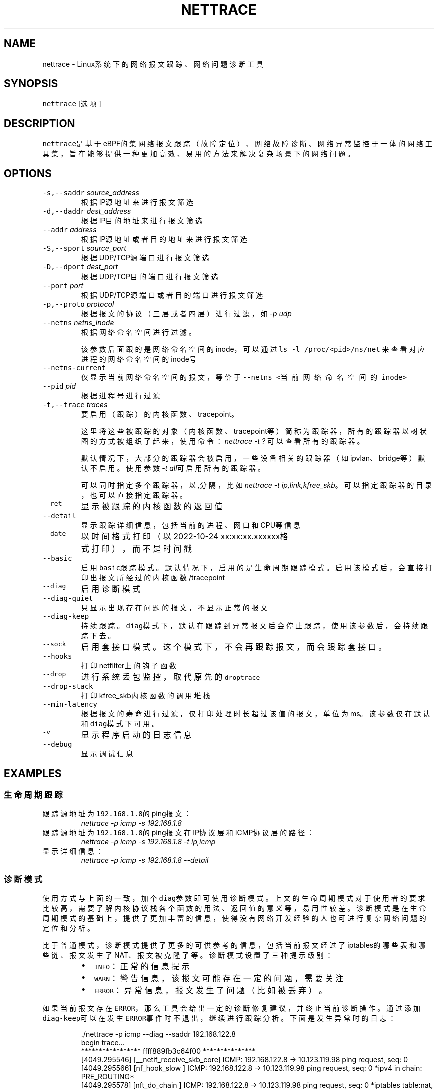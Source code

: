 .TH NETTRACE 8 "20 JULY 2022" Linux "User Manuals"
.SH NAME
.PP
nettrace \- Linux系统下的网络报文跟踪、网络问题诊断工具
.SH SYNOPSIS
.PP
\fB\fCnettrace\fR [选项]
.SH DESCRIPTION
.PP
\fB\fCnettrace\fR是基于eBPF的集网络报文跟踪（故障定位）、网络故障诊断、网络异常监控于一体的网
络工具集，旨在能够提供一种更加高效、易用的方法来解决复杂场景下的网络问题。
.SH OPTIONS
.TP
\fB\fC\-s,\-\-saddr\fR \fIsource_address\fP
根据IP源地址来进行报文筛选
.TP
\fB\fC\-d,\-\-daddr\fR \fIdest_address\fP
根据IP目的地址来进行报文筛选
.TP
\fB\fC\-\-addr\fR \fIaddress\fP
根据IP源地址或者目的地址来进行报文筛选
.TP
\fB\fC\-S,\-\-sport\fR \fIsource_port\fP
根据UDP/TCP源端口进行报文筛选
.TP
\fB\fC\-D,\-\-dport\fR \fIdest_port\fP
根据UDP/TCP目的端口进行报文筛选
.TP
\fB\fC\-\-port\fR \fIport\fP
根据UDP/TCP源端口或者目的端口进行报文筛选
.TP
\fB\fC\-p,\-\-proto\fR \fIprotocol\fP
根据报文的协议（三层或者四层）进行过滤，如\fI\-p udp\fP
.TP
\fB\fC\-\-netns\fR \fInetns_inode\fP
根据网络命名空间进行过滤。
.IP
该参数后面跟的是网络命名空间的inode，可以通过
\fB\fCls \-l /proc/<pid>/ns/net\fR
来查看对应进程的网络命名空间的inode号
.TP
\fB\fC\-\-netns\-current\fR
仅显示当前网络命名空间的报文，等价于\fB\fC\-\-netns <当前网络命名空间的inode>\fR
.TP
\fB\fC\-\-pid\fR \fIpid\fP
根据进程号进行过滤
.TP
\fB\fC\-t,\-\-trace\fR \fItraces\fP
要启用（跟踪）的内核函数、tracepoint。
.IP
这里将这些被跟踪的对象（内核函数、tracepoint等）简称为跟踪器，
所有的跟踪器以树状图的方式被组织了起来，使用命令：
\fInettrace \-t ?\fP
可以查看所有的跟踪器。
.IP
默认情况下，大部分的跟踪器会被启用，一些设备相关的跟踪器（如ipvlan、bridge等）默认
不启用。使用参数\fI\-t all\fP可启用所有的跟踪器。
.IP
可以同时指定多个跟踪器，以\fI,\fP分隔，比如\fInettrace \-t ip,link,kfree_skb\fP。
可以指定跟踪器的目录，也可以直接指定跟踪器。
.TP
\fB\fC\-\-ret\fR
显示被跟踪的内核函数的返回值
.TP
\fB\fC\-\-detail\fR
显示跟踪详细信息，包括当前的进程、网口和CPU等信息
.TP
\fB\fC\-\-date\fR
以时间格式打印（以2022\-10\-24 xx:xx:xx.xxxxxx格式打印），而不是时间戳
.TP
\fB\fC\-\-basic\fR
启用\fB\fCbasic\fR跟踪模式。默认情况下，启用的是生命周期跟踪模式。启用该模式后，会直接打印
出报文所经过的内核函数/tracepoint
.TP
\fB\fC\-\-diag\fR
启用诊断模式
.TP
\fB\fC\-\-diag\-quiet\fR
只显示出现存在问题的报文，不显示正常的报文
.TP
\fB\fC\-\-diag\-keep\fR
持续跟踪。\fB\fCdiag\fR模式下，默认在跟踪到异常报文后会停止跟踪，使用该参数后，会持续跟踪下去。
.TP
\fB\fC\-\-sock\fR
启用套接口模式。这个模式下，不会再跟踪报文，而会跟踪套接口。
.TP
\fB\fC\-\-hooks\fR
打印netfilter上的钩子函数
.TP
\fB\fC\-\-drop\fR
进行系统丢包监控，取代原先的\fB\fCdroptrace\fR
.TP
\fB\fC\-\-drop\-stack\fR
打印kfree_skb内核函数的调用堆栈
.TP
\fB\fC\-\-min\-latency\fR
根据报文的寿命进行过滤，仅打印处理时长超过该值的报文，单位为ms。该参数仅在默认和\fB\fCdiag\fR模式下可用。
.TP
\fB\fC\-v\fR
显示程序启动的日志信息
.TP
\fB\fC\-\-debug\fR
显示调试信息
.SH EXAMPLES
.SS 生命周期跟踪
.TP
跟踪源地址为\fB\fC192.168.1.8\fR的ping报文：
\fInettrace \-p icmp \-s 192.168.1.8\fP
.TP
跟踪源地址为\fB\fC192.168.1.8\fR的ping报文在IP协议层和ICMP协议层的路径：
\fInettrace \-p icmp \-s 192.168.1.8 \-t ip,icmp\fP
.TP
显示详细信息：
\fInettrace \-p icmp \-s 192.168.1.8 \-\-detail\fP
.SS 诊断模式
.PP
使用方式与上面的一致，加个\fB\fCdiag\fR参数即可使用诊断模式。上文的生命周期模式对于使用者的
要求比较高，需要了解内核协议栈各个函数的用法、返回值的意义等，易用性较差。诊断模式是在
生命周期模式的基础上，提供了更加丰富的信息，使得没有网络开发经验的人也可进行复杂
网络问题的定位和分析。
.PP
比于普通模式，诊断模式提供了更多的可供参考的信息，包括当前报文经过了iptables的哪些表和
哪些链、报文发生了NAT、报文被克隆了等。诊断模式设置了三种提示级别：
.RS
.IP \(bu 2
\fB\fCINFO\fR：正常的信息提示
.IP \(bu 2
\fB\fCWARN\fR：警告信息，该报文可能存在一定的问题，需要关注
.IP \(bu 2
\fB\fCERROR\fR：异常信息，报文发生了问题（比如被丢弃）。
.RE
.PP
如果当前报文存在\fB\fCERROR\fR，那么工具会给出一定的诊断修复建议，并终止当前诊断操作。通过添
加\fB\fCdiag\-keep\fR可以在发生\fB\fCERROR\fR事件时不退出，继续进行跟踪分析。下面是发生异常时的日志：
.PP
.RS
.nf
\&./nettrace \-p icmp \-\-diag \-\-saddr 192.168.122.8
begin trace...
***************** ffff889fb3c64f00 ***************
[4049.295546] [__netif_receive_skb_core] ICMP: 192.168.122.8 \-> 10.123.119.98 ping request, seq: 0
[4049.295566] [nf_hook_slow        ] ICMP: 192.168.122.8 \-> 10.123.119.98 ping request, seq: 0 *ipv4 in chain: PRE_ROUTING*
[4049.295578] [nft_do_chain        ] ICMP: 192.168.122.8 \-> 10.123.119.98 ping request, seq: 0 *iptables table:nat, chain:PREROUT* *packet is accepted*
[4049.295594] [nf_hook_slow        ] ICMP: 192.168.122.8 \-> 10.123.119.98 ping request, seq: 0 *bridge in chain: PRE_ROUTING*
[4049.295612] [__netif_receive_skb_core] ICMP: 192.168.122.8 \-> 10.123.119.98 ping request, seq: 0
[4049.295624] [ip_rcv              ] ICMP: 192.168.122.8 \-> 10.123.119.98 ping request, seq: 0
[4049.295629] [ip_rcv_core         ] ICMP: 192.168.122.8 \-> 10.123.119.98 ping request, seq: 0
[4049.295640] [nf_hook_slow        ] ICMP: 192.168.122.8 \-> 10.123.119.98 ping request, seq: 0 *ipv4 in chain: PRE_ROUTING*
[4049.295644] [ip_rcv_finish       ] ICMP: 192.168.122.8 \-> 10.123.119.98 ping request, seq: 0
[4049.295655] [ip_route_input_slow ] ICMP: 192.168.122.8 \-> 10.123.119.98 ping request, seq: 0
[4049.295664] [fib_validate_source ] ICMP: 192.168.122.8 \-> 10.123.119.98 ping request, seq: 0
[4049.295683] [ip_forward          ] ICMP: 192.168.122.8 \-> 10.123.119.98 ping request, seq: 0
[4049.295687] [nf_hook_slow        ] ICMP: 192.168.122.8 \-> 10.123.119.98 ping request, seq: 0 *ipv4 in chain: FORWARD* *packet is dropped by netfilter (NF_DROP)*
[4049.295695] [nft_do_chain        ] ICMP: 192.168.122.8 \-> 10.123.119.98 ping request, seq: 0 *iptables table:filter, chain:FORWARD* *packet is dropped by iptables/iptables\-nft*
[4049.295711] [kfree_skb           ] ICMP: 192.168.122.8 \-> 10.123.119.98 ping request, seq: 0 *packet is dropped by kernel*
\-\-\-\-\-\-\-\-\-\-\-\-\-\-\-\- ANALYSIS RESULT \-\-\-\-\-\-\-\-\-\-\-\-\-\-\-\-\-\-\-\-\-
[1] ERROR happens in nf_hook_slow(netfilter):
        packet is dropped by netfilter (NF_DROP)
    fix advice:
        check your netfilter rule

[2] ERROR happens in nft_do_chain(netfilter):
        packet is dropped by iptables/iptables\-nft
    fix advice:
        check your iptables rule

[3] ERROR happens in kfree_skb(life):
        packet is dropped by kernel
    location:
        nf_hook_slow+0x96
    drop reason:
        NETFILTER_DROP

analysis finished!

end trace...
.fi
.RE
.PP
从这里的日志可以看出，在报文经过iptables的filter表的forward链的时候，发生了丢包。在
诊断结果里，会列出所有的异常事件，一个报文跟踪可能会命中多条诊断结果。这里的诊断建议是让
用户检查iptables中的规则是否存在问题。
.PP
其中，\fB\fCkfree_skb\fR这个跟踪点是对\fB\fCdrop reason\fR内核特性（详见droptrace中的介绍）做了
适配的，可以理解为将droptrace的功能集成到了这里的诊断结果中，这里可以看出其给出的丢包
原因是\fB\fCNETFILTER_DROP\fR。因此，可以通过一下命令来监控内核中所有的丢包事件以及丢包原因：
.PP
\fInettrace \-t kfree_skb \-\-diag \-\-diag\-keep\fP
.SS 丢包监控
.PP
使用命令\fB\fCnettrace \-\-drop\fR可以对系统中的丢包事件进行监控，对于支持内核特性
\fB\fCskb drop reason\fR的内核，这里还会打印出丢包原因。可以通过查看
\fB\fC/tracing/events/skb/kfree_skb/format\fR来判断当前系统是否支持该特性。
.PP
该模式下使用的效果与原先的\fB\fCdroptrace\fR完全相同，如下所示：
.PP
.RS
.nf
nettrace \-\-drop
begin trace...
[142.097193] TCP: 162.241.189.135:57022 \-> 172.27.0.6:22 seq:299038593, ack:3843597961, flags:AR, reason: NOT_SPECIFIED, tcp_v4_rcv+0x81
[142.331798] TCP: 162.241.189.135:57022 \-> 172.27.0.6:22 seq:299038593, ack:3843597961, flags:A, reason: NOT_SPECIFIED, tcp_v4_do_rcv+0x83
[142.331857] TCP: 162.241.189.135:57022 \-> 172.27.0.6:22 seq:299038593, ack:3843597961, flags:AP, reason: NOT_SPECIFIED, tcp_v4_do_rcv+0x83
[146.136576] TCP: 127.0.0.1:43582 \-> 127.0.0.1:9999 seq:3819454691, ack:0, flags:S, reason: NO_SOCKET, tcp_v4_rcv+0x81
[146.220414] TCP: 169.254.0.138:8186 \-> 172.27.0.6:40634 seq:8486084, ack:2608831141, flags:A, reason: TCP_INVALID_SEQUENCE, tcp_validate_incoming+0x126
[146.533728] TCP: 127.0.0.1:36338 \-> 127.0.0.1:56100 seq:1110580666, ack:1951926207, flags:A, reason: TCP_INVALID_SEQUENCE, tcp_validate_incoming+0x126
[147.255946] TCP: 20.44.10.122:443 \-> 192.168.255.10:42878 seq:2950381253, ack:211751623, flags:A, reason: NOT_SPECIFIED, tcp_rcv_state_process+0xe9
.fi
.RE
.PP
同样可以使用\fB\fCman dropreason\fR命令来查看对应的丢包原因的详细解释。对于不支持
\fB\fCskb drop reason\fR特性的内核，该模式下将不会打印丢包原因字段，效果如下所示：
.PP
.RS
.nf
nettrace \-\-drop
begin trace...
[2016.965295] TCP: 162.241.189.135:45432 \-> 172.27.0.6:22 seq:133152310, ack:2529234288, flags:AR, tcp_v4_rcv+0x50
[2017.201315] TCP: 162.241.189.135:45432 \-> 172.27.0.6:22 seq:133152310, ack:2529234288, flags:A, tcp_v4_do_rcv+0x70
[2019.041344] TCP: 176.58.124.134:37441 \-> 172.27.0.6:443 seq:1160140493, ack:0, flags:S, tcp_v4_rcv+0x50
[2021.867340] TCP: 127.0.0.1:34936 \-> 127.0.0.1:9999 seq:1309795878, ack:0, flags:S, tcp_v4_rcv+0x50
[2024.997146] TCP: 162.241.189.135:46756 \-> 172.27.0.6:22 seq:1304582308, ack:1354418612, flags:AR, tcp_v4_rcv+0x50
[2025.235953] TCP: 162.241.189.135:46756 \-> 172.27.0.6:22 seq:1304582308, ack:1354418612, flags:A, tcp_v4_do_rcv+0x70
[2025.235967] TCP: 162.241.189.135:46756 \-> 172.27.0.6:22 seq:1304582308, ack:1354418612, flags:AP, tcp_v4_do_rcv+0x70
.fi
.RE
.SS netfilter支持
.PP
网络防火墙是网络故障、网络不同发生的重灾区，因此\fB\fCnetfilter\fR工具对\fB\fCnetfilter\fR提供了
完美适配，包括老版本的\fB\fCiptables\-legacy\fR和新版本的\fB\fCiptables\-nft\fR。诊断模式下，
\fB\fCnettrace\fR能够跟踪报文所经过的\fB\fCiptables\fR表和\fB\fCiptables\fR链，并在发生由于iptables
导致的丢包时给出一定的提示，上面的示例充分展现出了这部分。出了对iptables的支持，
\fB\fCnettrace\fR对整个netfilter大模块也提供了支持，能够显示在经过每个HOOK点时对应的协议族
和链的名称。除此之外，为了应对一些注册到netfilter中的第三方内核模块导致的丢包问题，
\fB\fCnettrace\fR还可以通过添加参数\fB\fChooks\fR来打印出当前\fB\fCHOOK\fR上所有的的钩子函数，从而深入
分析问题：
.PP
.RS
.nf
\&./nettrace \-p icmp \-\-diag \-\-saddr 192.168.122.8 \-\-hooks
begin trace...
***************** ffff889faa054500 ***************
[5810.702473] [__netif_receive_skb_core] ICMP: 192.168.122.8 \-> 10.123.119.98 ping request, seq: 943
[5810.702491] [nf_hook_slow        ] ICMP: 192.168.122.8 \-> 10.123.119.98 ping request, seq: 943 *ipv4 in chain: PRE_ROUTING*
[5810.702504] [nft_do_chain        ] ICMP: 192.168.122.8 \-> 10.123.119.98 ping request, seq: 943 *iptables table:nat, chain:PREROUT* *packet is accepted*
[5810.702519] [nf_hook_slow        ] ICMP: 192.168.122.8 \-> 10.123.119.98 ping request, seq: 943 *bridge in chain: PRE_ROUTING*
[5810.702527] [__netif_receive_skb_core] ICMP: 192.168.122.8 \-> 10.123.119.98 ping request, seq: 943
[5810.702535] [ip_rcv              ] ICMP: 192.168.122.8 \-> 10.123.119.98 ping request, seq: 943
[5810.702540] [ip_rcv_core         ] ICMP: 192.168.122.8 \-> 10.123.119.98 ping request, seq: 943
[5810.702546] [nf_hook_slow        ] ICMP: 192.168.122.8 \-> 10.123.119.98 ping request, seq: 943 *ipv4 in chain: PRE_ROUTING*
[5810.702551] [ip_rcv_finish       ] ICMP: 192.168.122.8 \-> 10.123.119.98 ping request, seq: 943
[5810.702556] [ip_route_input_slow ] ICMP: 192.168.122.8 \-> 10.123.119.98 ping request, seq: 943
[5810.702565] [fib_validate_source ] ICMP: 192.168.122.8 \-> 10.123.119.98 ping request, seq: 943
[5810.702579] [ip_forward          ] ICMP: 192.168.122.8 \-> 10.123.119.98 ping request, seq: 943
[5810.702583] [nf_hook_slow        ] ICMP: 192.168.122.8 \-> 10.123.119.98 ping request, seq: 943 *ipv4 in chain: FORWARD* *packet is dropped by netfilter (NF_DROP)*
[5810.702586] [nft_do_chain        ] ICMP: 192.168.122.8 \-> 10.123.119.98 ping request, seq: 943 *iptables table:filter, chain:FORWARD* *packet is dropped by iptables/iptables\-nft*
[5810.702599] [kfree_skb           ] ICMP: 192.168.122.8 \-> 10.123.119.98 ping request, seq: 943 *packet is dropped by kernel*
\-\-\-\-\-\-\-\-\-\-\-\-\-\-\-\- ANALYSIS RESULT \-\-\-\-\-\-\-\-\-\-\-\-\-\-\-\-\-\-\-\-\-
[1] ERROR happens in nf_hook_slow(netfilter):
        packet is dropped by netfilter (NF_DROP)

    following hook functions are blamed:
        nft_do_chain_ipv4

    fix advice:
        check your netfilter rule

[2] ERROR happens in nft_do_chain(netfilter):
        packet is dropped by iptables/iptables\-nft
    fix advice:
        check your iptables rule

[3] ERROR happens in kfree_skb(life):
        packet is dropped by kernel
    location:
        nf_hook_slow+0x96
    drop reason:
        NETFILTER_DROP

analysis finished!

end trace...
.fi
.RE
.PP
可以看出，上面\fB\fCfollowing hook functions are blamed\fR中列出了导致当前\fB\fCnetfilter\fR
丢包的所有的钩子函数，这里只有\fB\fCiptables\fR一个钩子函数。
.SS sock跟踪
.PP
套接口跟踪在原理上与skb的basic模式很类似，只不过跟踪对象从skb换成了sock。常规的过滤参数，如ip、端口等，在该模式下都可以直接使用，基本用法如下所示：
.PP
.RS
.nf
sudo ./nettrace \-p tcp \-\-port 9999 \-\-sock
begin trace...
[2157947.050509] [inet_listen         ] TCP: 0.0.0.0:9999 \-> 0.0.0.0:0 info:(0 0)
[2157958.364842] [__tcp_transmit_skb  ] TCP: 127.0.0.1:36562 \-> 127.0.0.1:9999 info:(1 0)
[2157958.364875] [tcp_rcv_state_process] TCP: 0.0.0.0:9999 \-> 0.0.0.0:0 info:(0 0)
[2157958.364890] [tcp_rcv_state_process] TCP: 127.0.0.1:36562 \-> 127.0.0.1:9999 info:(1 0) timer:(retrans, 1.000s)
[2157958.364896] [tcp_ack             ] TCP: 127.0.0.1:36562 \-> 127.0.0.1:9999 info:(1 0) timer:(retrans, 1.000s)
[2157958.364906] [__tcp_transmit_skb  ] TCP: 127.0.0.1:36562 \-> 127.0.0.1:9999 info:(0 0)
[2157958.364917] [tcp_rcv_state_process] TCP: 127.0.0.1:9999 \-> 127.0.0.1:36562 info:(0 0)
[2157958.364921] [tcp_ack             ] TCP: 127.0.0.1:9999 \-> 127.0.0.1:36562 info:(0 0)
[2157959.365240] [tcp_write_timer_handler] TCP: 127.0.0.1:36562 \-> 127.0.0.1:9999 info:(0 0)
.fi
.RE
.PP
其中，\fB\fCinfo\fR里显示的内容分别是：报文在外数量、报文重传数量。\fB\fCtimer\fR显示的为当前套接口上的定时器和超时时间。目前，信息还在不断完善中。
.SH REQUIREMENTS
.PP
内核需要支持\fB\fCCONFIG_BPF\fR, \fB\fCCONFIG_KPROBE\fR, \fB\fCCONFIG_DEBUG_INFO_BTF\fR(可选)功能
.SH OS
.PP
Linux
.SH AUTHOR
.PP
Menglong Dong
.SH SEE ALSO
.PP
.BR nettrace-legacy (8), 
.BR dropreason (8)
